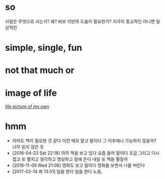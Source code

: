 * so 

사람은 무엇으로 사는가? 왜? 바보 이반의 도움이 필요한가? 지극히 종교적인 아니면 일상적인

* simple, single, fun
* not that much or 
* image of life

[[file:life.jpg][life picture of my own]]

* hmm

- 아마도 책이 필요한 것 같다 이런 메모 말고 말이다 그 이후에나 가능하지 않을까? 너무 읽지 않은 듯
- [2016-04-23 Sat 22:18] 하하 책을 보고 있다 요즘 들어 말이다 조금 그리고 다시 접고 또 펼치고 생각하고 명상하고 잠에 든다 내일 또 책을 펼칠까
- [2016-11-09 Wed 21:08] 영화도 보고 말이다 영화를 보면서 나를 버린다
- [2017-02-14 화 13:51] 일을 한다 일을 한다 노동, 

